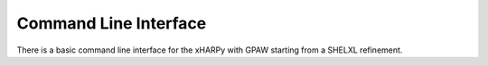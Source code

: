 
Command Line Interface
======================

There is a basic command line interface for the xHARPy with GPAW starting from 
a SHELXL refinement. 
